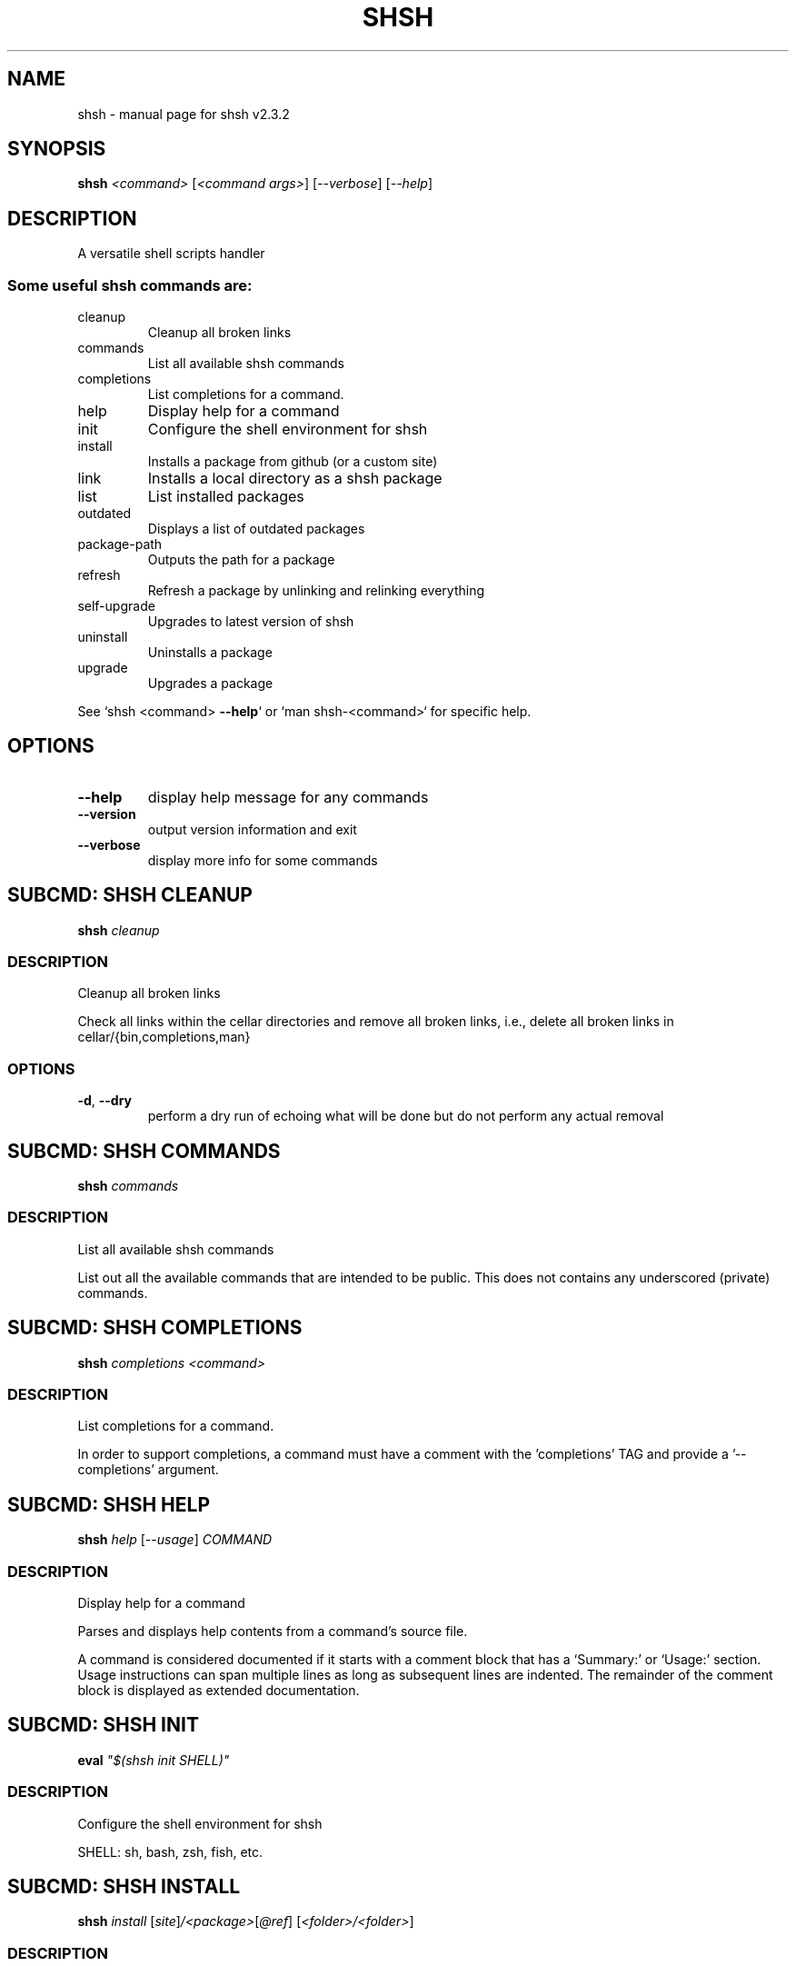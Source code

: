 .\" DO NOT MODIFY THIS FILE!  It was generated by help2man 1.47.15.
.TH SHSH "1" "July 2020" "shell script handler v2.3.2" "User Commands"
.SH NAME
shsh \- manual page for shsh v2.3.2
.SH SYNOPSIS
.B shsh
\fI\,<command> \/\fR[\fI\,<command args>\/\fR] [\fI\,--verbose\/\fR] [\fI\,--help\/\fR]
.SH DESCRIPTION
A versatile shell scripts handler
.SS "Some useful shsh commands are:"
.TP
cleanup
Cleanup all broken links
.TP
commands
List all available shsh commands
.TP
completions
List completions for a command.
.TP
help
Display help for a command
.TP
init
Configure the shell environment for shsh
.TP
install
Installs a package from github (or a custom site)
.TP
link
Installs a local directory as a shsh package
.TP
list
List installed packages
.TP
outdated
Displays a list of outdated packages
.TP
package\-path
Outputs the path for a package
.TP
refresh
Refresh a package by unlinking and relinking everything
.TP
self\-upgrade
Upgrades to latest version of shsh
.TP
uninstall
Uninstalls a package
.TP
upgrade
Upgrades a package
.PP
See `shsh <command> \fB\-\-help\fR` or `man shsh\-<command>` for specific help.
.SH OPTIONS
.TP
\fB\-\-help\fR
display help message for any commands
.TP
\fB\-\-version\fR
output version information and exit
.TP
\fB\-\-verbose\fR
display more info for some commands
.SH "SUBCMD: SHSH CLEANUP"
.B shsh
\fI\,cleanup\/\fR
.SS DESCRIPTION
Cleanup all broken links
.PP
Check all links within the cellar directories and remove all broken
links, i.e., delete all broken links in cellar/{bin,completions,man}
.SS OPTIONS
.TP
\fB\-d\fR, \fB\-\-dry\fR
perform a dry run of echoing what will be done
but do not perform any actual removal
.SH "SUBCMD: SHSH COMMANDS"
.B shsh
\fI\,commands\/\fR
.SS DESCRIPTION
List all available shsh commands
.PP
List out all the available commands that are intended to
be public. This does not contains any underscored (private)
commands.
.SH "SUBCMD: SHSH COMPLETIONS"
.B shsh
\fI\,completions <command>\/\fR
.SS DESCRIPTION
List completions for a command.
.PP
In order to support completions, a command must have a comment
with the 'completions' TAG and provide a '\-\-completions' argument.
.SH "SUBCMD: SHSH HELP"
.B shsh
\fI\,help \/\fR[\fI\,--usage\/\fR] \fI\,COMMAND\/\fR
.SS DESCRIPTION
Display help for a command
.PP
Parses and displays help contents from a command's source file.
.PP
A command is considered documented if it starts with a comment block
that has a `Summary:' or `Usage:' section. Usage instructions can
span multiple lines as long as subsequent lines are indented.
The remainder of the comment block is displayed as extended
documentation.
.SH "SUBCMD: SHSH INIT"
.B eval
\fI\,"$(shsh init SHELL)"\/\fR
.SS DESCRIPTION
Configure the shell environment for shsh
.PP
SHELL: sh, bash, zsh, fish, etc.
.SH "SUBCMD: SHSH INSTALL"
.B shsh
\fI\,install \/\fR[\fI\,site\/\fR]\fI\,/<package>\/\fR[\fI\,@ref\/\fR] [\fI\,<folder>/<folder>\/\fR]
.SS DESCRIPTION
Installs a package from github (or a custom site)
.TP
[\-h|\-\-hook <hook>] [\-v|\-\-variable <VAR>=<VAL>] [\-\-ssh]
[\-\-nocleanup] [\-f|\-\-force]
.SS OPTIONS
.HP
\fB\-h\fR, \fB\-\-hook\fR <HOOK_TYPE>[=<CONTENT>]
.IP
add HOOK to this package, which is triggered while
installing or upgrading a package
.HP
\fB\-v\fR \fB\-\-variable\fR <VAR>=<VAL>
.IP
set a variable VAR with value VAL,
useful for setting up files for linking
.TP
\fB\-\-nocleanup\fR
do not perform cleanup (shsh uninstall <package>)
even if something failed in the installination process
.TP
\fB\-f\fR, \fB\-\-force\fR
force the installation even if the package exists
.TP
\fB\-\-ssh\fR
use ssh protocal instead of https
.TP
\fB\-\-verbose\fR
display more info for some commands
.SS "Hook types:"
.TP
pre=<SCRIPT>
Any arbitrary POSIX script that runs before linking.
.TP
post=<SCRIPT>
Any arbitrary POSIX script that runs after linking.
.TP
uninstall=<...>
Any arbitrary POSIX script that runs before uninstalling.
For the above hooks, if multiples are given, the older
one will be overriden.
.TP
+x=<FILE>
Before linking, adds executable bit to the FILE. If
multiples are given, they will be run in sequential order.
.TP
a+x
Before linking, add executable bit to all files.
.SS EXAMPLES
.TP
shsh install soraxas/dot\-reminder
install 'soraxas/dot\-reminder' as a package
.TP
shsh install soraxas/git\-utils git/tools
install 'soraxas/git\-utils' to a folder within 'git/tools'
.TP
shsh install \-\-ssh <package>
install with ssh protocal (rather than https)
.TP
shsh install <package> \-v FISH_COMPLETIONS=synoservice.fish:forgit.fish
link 'synoservice.fish' and 'forgit.fish' as fish
completion files
.TP
shsh install <package> \-\-hook pre="mv bin/foo bin/bar"
Execute the script "mv bin/foo bin/bar" before `shsh`
performs linking (e.g. this script renames the binary)
.TP
shsh install <package> \-\-hook +x=foobar
add a hook that add executable bits to the file 'foobar',
before linking is performed
.TP
shsh install <package> \-h pre='make all' \-h post='rm \-r build/*'
add a hook that runs 'make all' to build binaries, right
after cloning and before linking is performed. Then,
linking is performed with its usual rules (i.e. all
executable files in root and in bin/). Finally,
\&'rm \-r build/*' is ran to remove leftovers.
.SH "SUBCMD: SHSH LINK"
.B shsh
\fI\,link \/\fR[\fI\,--no-deps\/\fR] \fI\,<directory> <package>\/\fR
.SS DESCRIPTION
Installs a local directory as a shsh package
.PP
Installs a local directory as a shsh package
.SH "SUBCMD: SHSH LIST"
.B shsh
\fI\,list \/\fR[\fI\,-d|--details\/\fR]
.SS DESCRIPTION
List installed packages
.SS OPTIONS
.TP
\fB\-d\fR, \fB\-\-details\fR
display the URL of the repository
.SH "SUBCMD: SHSH OUTDATED"
.B shsh
\fI\,outdated \/\fR[\fI\,-q|--quiet\/\fR]
.SS DESCRIPTION
Displays a list of outdated packages
.PP
Displays a list of outdated packages
.SH "SUBCMD: SHSH PACKAGE PATH"
.B source
\fI\,"$(shsh package-path <package>)/file.sh"\/\fR
.SS DESCRIPTION
Outputs the path for a package
.PP
Outputs the path for a package
.SH "SUBCMD: SHSH REFRESH"
.B shsh
\fI\,refresh <package> \/\fR[\fI\,--verbose\/\fR] [\fI\,-a|--all\/\fR]
.SS DESCRIPTION
Refresh a package by unlinking and relinking everything
.PP
Note: verbose has no effect if \fB\-\-all\fR is specified, as they run in subshells
.SH "SUBCMD: SHSH SELF UPGRADE"
.B shsh
\fI\,self-upgrade\/\fR
.SS DESCRIPTION
Upgrades to latest version of shsh
.PP
Upgrades to latest version of shsh
.SH "SUBCMD: SHSH UNINSTALL"
.B shsh
\fI\,uninstall <package>\/\fR
.br
.B shsh
\fI\,uninstall --use-rc \/\fR[\fI\,--noconfirm\/\fR]
.SS DESCRIPTION
Uninstalls a package
.SS OPTIONS
.TP
\fB\-\-use\-rc\fR
uninstall all packages that is not present in SHSHRC file
.TP
\fB\-\-noconfirm\fR
do not prompt to confirm uninstalling each package
.SH "SUBCMD: SHSH UPGRADE"
.B shsh
\fI\,upgrade <package>\/\fR
.br
.B shsh
\fI\,upgrade <-a|--all>\/\fR
.SS DESCRIPTION
Upgrades a package
.SS OPTIONS
.TP
\fB\-a\fR, \fB\-\-all\fR
upgrade all packages, instead of invidivual package
.SH ENVIRONMENT
The following environment variables has effects in `shsh` of
changing the default directories of stored files.
.TP
SHSH_ROOT
directory of shsh's root
[default: $XDG_DATA_HOME/shsh]
.TP
SHSH_PREFIX
directory to store everything
[default: $SHSH_ROOT/cellar]
.TP
SHSH_PACKAGES_PATH
directory to store packages
[default: $SHSH_PREFIX/packages]
.TP
SHSH_INSTALL_BIN
directory to store bins
[default: $SHSH_PREFIX/bin]
.TP
SHSH_INSTALL_MAN
directory to store mans
[default: $SHSH_PREFIX/man]
.PP
The following variables changes `shsh`'s linking behaviour by
overriding/customising the list of files to be linked into cellar.
They can be specified by 'package.sh' (see homepage), or with the
\fB\-\-variable\fR flag in `shsh install`, but setting them as environmental
variables will has no effect.
Note that all of the following variables can be a colon separated
list that follows the PATH variable convention, e.g. FOO:BAR
.TP
BINS
list of binary/script files to link
[default: all executable files in root and bin/*]
.TP
MANS
list of man pages to link
[default: all files in man/*.[0\-9] and
man/man.[0\-9]/*.[0\-9]]
.TP
BASH_COMPLETIONS
list of bash shell completion files to link
.TP
ZSH_COMPLETIONS
list of zsh shell completion files to link
.TP
FISH_COMPLETIONS
list of fish shell completion files to link
[default: all files in completions/*.fish and
completions/fish/*.fish]
.TP
DEPS
list of dependent packages to install beforehand
.SH FILES
SHSHRC: The file `$XDG_CONFIG_HOME/shshrc` shall be a plain\-text file
that store all installed packages. Whenever shsh install a package, it
will add the package to SHSHRC. If there is an existing entry, it will
update that entry with the new flags/argunment instead. It will search
for all lines within SHSHRC that begins with `shsh install`, ignoring
all preceeding whitespace. For more details, visit project homepage.
.SH EXAMPLES
.TP
shsh install user/repo
install 'user/repo' as a package
.TP
shsh list
list all installed packages
.TP
shsh outdated
check against upstream on repos' status
.TP
shsh upgrade \-\-all
upgrade all installed packages
.TP
shsh uninstall user/repo
uninstall the package 'user/repo'
.SH AUTHOR
Written by Tin Lai (@soraxas)
.SH "REPORTING BUGS"
Report bugs to <oscar@tinyiu.com>, or https://github.com/soraxas/shsh
.SH COPYRIGHT
Copyright \(co 2014 Juan Ibiapina, 2020 Tin Lai (@soraxas)
.br
This is free software; see the source for copying conditions.  There is NO
warranty; not even for MERCHANTABILITY or FITNESS FOR A PARTICULAR PURPOSE.
.SH "SEE ALSO"
.B shsh (1),
.B shsh-cleanup (1),
.B shsh-commands (1),
.B shsh-completions (1),
.B shsh-help (1),
.B shsh-init (1),
.B shsh-install (1),
.B shsh-link (1),
.B shsh-list (1),
.B shsh-outdated (1),
.B shsh-package-path (1),
.B shsh-refresh (1),
.B shsh-self-upgrade (1),
.B shsh-uninstall (1),
.B shsh-upgrade (1)
